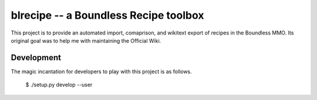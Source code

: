 blrecipe -- a Boundless Recipe toolbox
======================================

This project is to provide an automated import, comaprison, and wikitext export
of recipes in the Boundless MMO. Its original goal was to help me with
maintaining the Official Wiki.

Development
-----------

The magic incantation for developers to play with this project is as follows.

    $ ./setup.py develop --user
